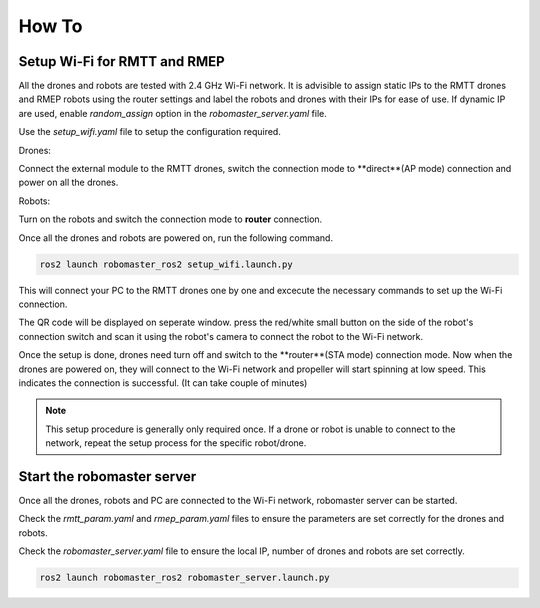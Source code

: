 .. _howtos:

How To
======

Setup Wi-Fi for RMTT and RMEP
-----------------------------

All the drones and robots are tested with 2.4 GHz Wi-Fi network. 
It is advisible to assign static IPs to the RMTT drones and RMEP robots using the router settings and label the robots and drones with their IPs for ease of use. 
If dynamic IP are used, enable `random_assign` option in the `robomaster_server.yaml` file.

Use the `setup_wifi.yaml` file to setup the configuration required.

Drones:

Connect the external module to the RMTT drones, switch the connection mode to **direct**(AP mode) connection and power on all the drones.

.. image:: images/ext_module.jpg
   :align: center
   :alt: External module 

Robots:

Turn on the robots and switch the connection mode to **router** connection.

.. image:: images/ep-wifi.png
    :align: center
    :alt: EP Wi-Fi settings

Once all the drones and robots are powered on, run the following command.

.. code-block:: bash

    ros2 launch robomaster_ros2 setup_wifi.launch.py

This will connect your PC to the RMTT drones one by one and excecute the necessary commands to set up the Wi-Fi connection. 

The QR code will be displayed on seperate window. press the red/white small button on the side of the robot's connection switch and scan it using the robot's camera to connect the robot to the Wi-Fi network.


Once the setup is done, drones need turn off and switch to the **router**(STA mode) connection mode.
Now when the drones are powered on, they will connect to the Wi-Fi network and propeller will start spinning at low speed. This indicates the connection is successful. (It can take couple of minutes)

.. note::
    This setup procedure is generally only required once. If a drone or robot is unable to connect to the network, repeat the setup process for the specific robot/drone.

Start the robomaster server
---------------------------

Once all the drones, robots and PC are connected to the Wi-Fi network, robomaster server can be started.

Check the `rmtt_param.yaml` and `rmep_param.yaml` files to ensure the parameters are set correctly for the drones and robots.

Check the `robomaster_server.yaml` file to ensure the local IP, number of drones and robots are set correctly.

.. code-block:: bash

    ros2 launch robomaster_ros2 robomaster_server.launch.py